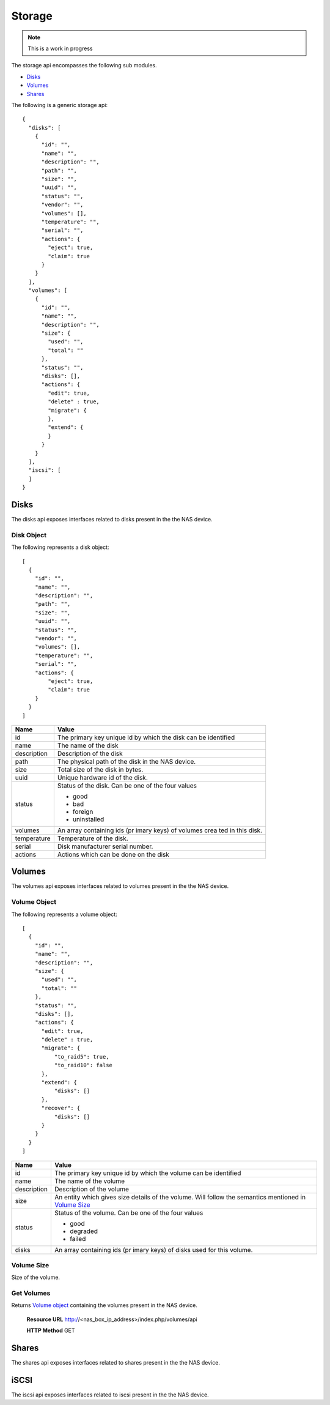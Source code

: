 ============
Storage
============

.. note::
      This is a work in progress

The storage api encompasses the following sub modules.

* `Disks <#disks-label>`_
* `Volumes <#volumes-label>`_
* `Shares <#shares-label>`_

The following is a generic storage api::

    {
      "disks": [
        {
          "id": "",
          "name": "",
          "description": "",
          "path": "",
          "size": "",
          "uuid": "",
          "status": "",
          "vendor": "",
          "volumes": [],
          "temperature": "",
          "serial": "",
          "actions": {
            "eject": true,
            "claim": true
          }
        }
      ],
      "volumes": [
        {
          "id": "",
          "name": "",
          "description": "",
          "size": {
            "used": "",
            "total": ""
          },
          "status": "",
          "disks": [],
          "actions": {
            "edit": true,
            "delete" : true,
            "migrate": {
            },
            "extend": {
            }
          }
        }
      ],
      "iscsi": [
      ]
    }

.. _disks-label:

Disks
=====
The disks api exposes interfaces related to disks present in the the NAS device.

.. _disk-object-label:

Disk Object
------------

The following represents a disk object::

    [
      {
        "id": "",
        "name": "",
        "description": "",
        "path": "",
        "size": "",
        "uuid": "",
        "status": "",
        "vendor": "",
        "volumes": [],
        "temperature": "",
        "serial": "",
        "actions": {
            "eject": true,
            "claim": true
        }
      }
    ]

+----------------+-----------------------------+
| Name           | Value                       |
|                |                             |
+================+=============================+
|                |                             |
| id             | The primary key unique id   |
|                | by which the disk can be    |
|                | identified                  |
|                |                             |
+----------------+-----------------------------+
| name           | The name of the disk        |
+----------------+-----------------------------+
| description    | Description of the disk     |
+----------------+-----------------------------+
| path           | The physical path of the    |
|                | disk in the NAS device.     |
|                |                             |
+----------------+-----------------------------+
| size           | Total size of the disk in   |
|                | bytes.                      |
|                |                             |
+----------------+-----------------------------+
| uuid           | Unique hardware id of the   |
|                | disk.                       |
|                |                             |
+----------------+-----------------------------+
| status         | Status of the disk. Can be  |
|                | one of the four values      |
|                |                             |
|                | - good                      |
|                |                             |
|                | - bad                       |
|                |                             |
|                | - foreign                   |
|                |                             |
|                | - uninstalled               |
|                |                             |
+----------------+-----------------------------+
| volumes        | An array containing ids (pr |
|                | imary keys) of volumes crea |
|                | ted in this disk.           |
|                |                             |
+----------------+-----------------------------+
| temperature    | Temperature of the disk.    |
+----------------+-----------------------------+
| serial         | Disk manufacturer serial    |
|                | number.                     |
+----------------+-----------------------------+
| actions        | Actions which can be done   |
|                | on the disk                 |
+----------------+-----------------------------+

.. _volumes-label:

Volumes
=======
The volumes api exposes interfaces related to volumes present in the the NAS device.

.. _volume-object-label:

Volume Object
-------------

The following represents a volume object::

    [
      {
        "id": "",
        "name": "",
        "description": "",
        "size": {
          "used": "",
          "total": ""
        },
        "status": "",
        "disks": [],
        "actions": {
          "edit": true,
          "delete" : true,
          "migrate": {
              "to_raid5": true,
              "to_raid10": false
          },
          "extend": {
              "disks": []
          },
          "recover": {
              "disks": []
          }
        }
      }
    ]

+----------------+-----------------------------+
| Name           | Value                       |
|                |                             |
+================+=============================+
|                |                             |
| id             | The primary key unique id   |
|                | by which the volume can be  |
|                | identified                  |
|                |                             |
+----------------+-----------------------------+
| name           | The name of the volume      |
|                |                             |
+----------------+-----------------------------+
| description    | Description of the volume   |
|                |                             |
+----------------+-----------------------------+
| size           | An entity which gives       |
|                | size details of the volume. |
|                | Will follow the semantics   |
|                | mentioned in `Volume Size   |
|                | <#volume-size-label>`_      |
|                |                             |
+----------------+-----------------------------+
| status         | Status of the volume. Can   |
|                | be one of the four values   |
|                |                             |
|                | - good                      |
|                |                             |
|                | - degraded                  |
|                |                             |
|                | - failed                    |
|                |                             |
+----------------+-----------------------------+
| disks          | An array containing ids (pr |
|                | imary keys) of disks        |
|                | used for this volume.       |
|                |                             |
+----------------+-----------------------------+

.. _volume-size-label:

Volume Size
-----------
Size of the volume.

.. _shares-label:

Get Volumes
------------
Returns `Volume object <#volume-object-label>`_ containing the volumes present
in the NAS device.

    **Resource URL** http://<nas_box_ip_address>/index.php/volumes/api

    **HTTP Method** GET

Shares
======
The shares api exposes interfaces related to shares present in the the NAS device.

.. _iscsi-label:

iSCSI
======
The iscsi api exposes interfaces related to iscsi present in the the NAS device.
